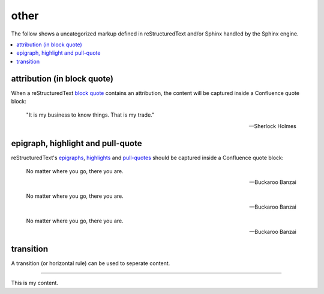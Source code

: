 other
=====

The follow shows a uncategorized markup defined in reStructuredText and/or
Sphinx handled by the Sphinx engine.

.. contents::
   :local:

attribution (in block quote)
----------------------------

When a reStructuredText `block quote`_ contains an attribution, the content
will be captured inside a Confluence quote block:

   "It is my business to know things.  That is my trade."

   -- Sherlock Holmes

epigraph, highlight and pull-quote
----------------------------------

reStructuredText's `epigraphs`_, `highlights`_ and `pull-quotes`_ should be
captured inside a Confluence quote block:

.. epigraph::

   No matter where you go, there you are.

   -- Buckaroo Banzai

.. highlights::

   No matter where you go, there you are.

   -- Buckaroo Banzai

.. pull-quote::

   No matter where you go, there you are.

   -- Buckaroo Banzai

transition
----------

A transition (or horizontal rule) can be used to seperate content.

----

This is my content.

.. _block quote: http://docutils.sourceforge.net/docs/ref/rst/restructuredtext.html#block-quotes
.. _transitions: http://docutils.sourceforge.net/docs/ref/rst/restructuredtext.html#transitions
.. _epigraphs: http://docutils.sourceforge.net/docs/ref/rst/directives.html#epigraph
.. _highlights: http://docutils.sourceforge.net/docs/ref/rst/directives.html#highlights
.. _pull-quotes: http://docutils.sourceforge.net/docs/ref/rst/directives.html#pull-quote
